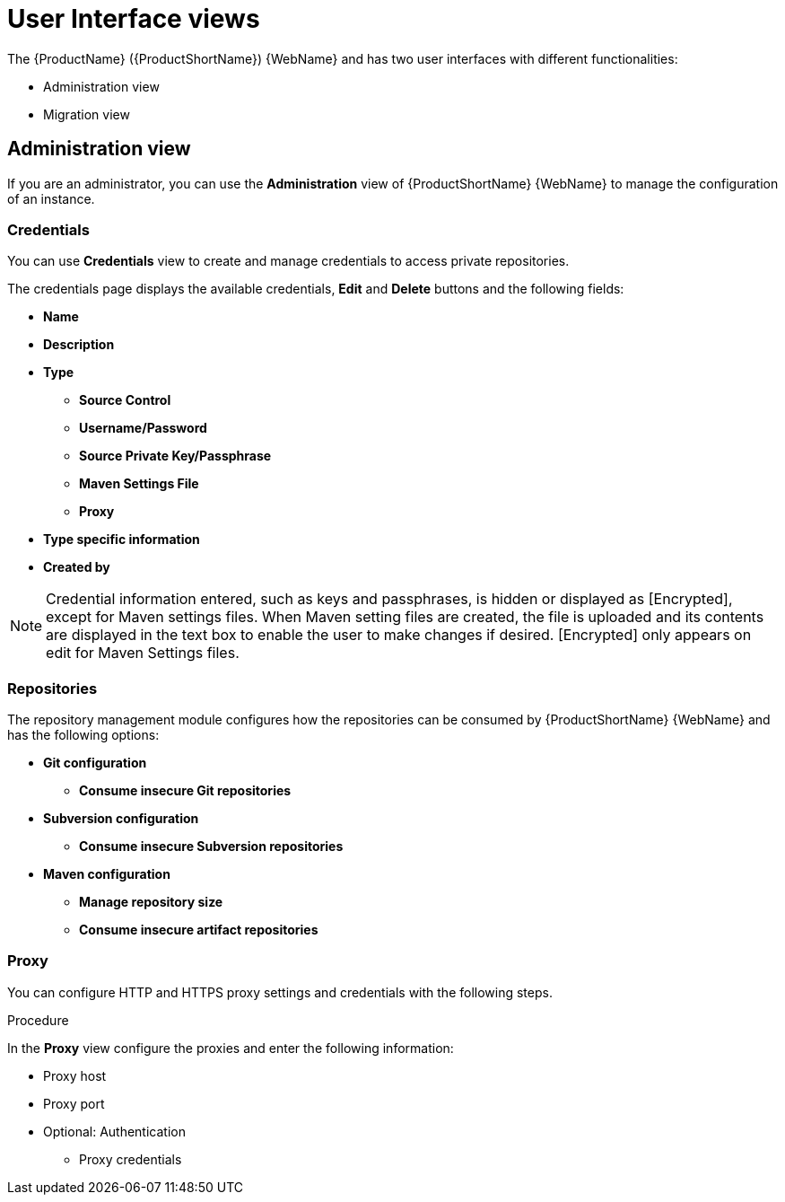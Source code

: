// Module included in the following assemblies:
//
// * docs/getting-started-guide/master.adoc

:_content-type: CONCEPT
[id="mta-web-administration-view_{context}"]
= User Interface views

The {ProductName} ({ProductShortName}) {WebName} and has two user interfaces with different functionalities:

* Administration view
* Migration view

== Administration view
If you are an administrator, you can use the *Administration* view of {ProductShortName} {WebName} to manage the configuration of an instance.
//![](/Tackle2/Views/AdminMenu.png)

=== Credentials
You can use *Credentials* view to create and manage credentials to access private repositories.
//![](/Tackle2/Views/CredMain.png)

The credentials page displays the available credentials, *Edit* and *Delete* buttons and the following fields:

* *Name*
* *Description*
* *Type*
** *Source Control*
** *Username/Password*
** *Source Private Key/Passphrase*
** *Maven Settings File*
** *Proxy*
* *Type specific information*
* *Created by*

[NOTE]
====
Credential information entered, such as keys and passphrases, is hidden or displayed as [Encrypted], except for Maven settings files.  When Maven setting files are created, the file is uploaded and its contents are displayed in the text box to enable the user to make changes if desired. [Encrypted] only appears on edit for Maven Settings files.
====

=== Repositories
The repository management module configures how the repositories can be consumed by {ProductShortName} {WebName} and has the following options:

//![](/Tackle2/Views/GitConfig.png)
* *Git configuration*
** *Consume insecure Git repositories*
//![](/Tackle2/Views/SubvConfig.png)
* *Subversion configuration*
** *Consume insecure Subversion repositories*
//![](/Tackle2/Views/MavenConfig.png)

* *Maven configuration*
** *Manage repository size*
** *Consume insecure artifact repositories*

=== Proxy
You can configure HTTP and HTTPS proxy settings and credentials with the following steps.

.Procedure

In the *Proxy* view configure the proxies and enter the following information:
//![](/Tackle2/Views/ProxyConfig.png)

* Proxy host
* Proxy port
* Optional: Authentication
** Proxy credentials
